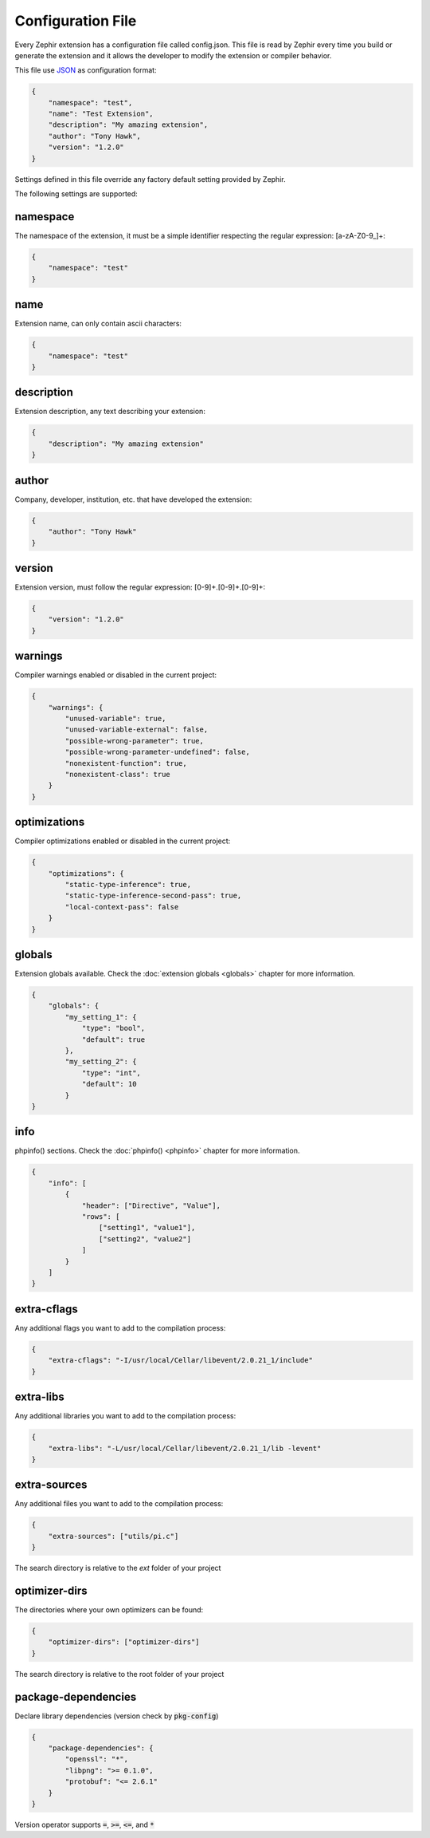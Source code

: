 Configuration File
==================
Every Zephir extension has a configuration file called config.json. This file is read by Zephir every time you build or generate the extension and
it allows the developer to modify the extension or compiler behavior.

This file use `JSON <http://en.wikipedia.org/wiki/JSON>`_ as configuration format:

.. code-block:: json

    {
        "namespace": "test",
        "name": "Test Extension",
        "description": "My amazing extension",
        "author": "Tony Hawk",
        "version": "1.2.0"
    }

Settings defined in this file override any factory default setting provided by Zephir.

The following settings are supported:

namespace
^^^^^^^^^
The namespace of the extension, it must be a simple identifier respecting the regular expression: [a-zA-Z0-9\_]+:

.. code-block:: json

    {
        "namespace": "test"
    }

name
^^^^
Extension name, can only contain ascii characters:

.. code-block:: json

    {
        "namespace": "test"
    }

description
^^^^^^^^^^^
Extension description, any text describing your extension:

.. code-block:: json

    {
        "description": "My amazing extension"
    }

author
^^^^^^
Company, developer, institution, etc. that have developed the extension:

.. code-block:: json

    {
        "author": "Tony Hawk"
    }

version
^^^^^^^
Extension version, must follow the regular expression: [0-9]+\.[0-9]+\.[0-9]+:

.. code-block:: json

    {
        "version": "1.2.0"
    }

warnings
^^^^^^^^
Compiler warnings enabled or disabled in the current project:

.. code-block:: json

    {
        "warnings": {
            "unused-variable": true,
            "unused-variable-external": false,
            "possible-wrong-parameter": true,
            "possible-wrong-parameter-undefined": false,
            "nonexistent-function": true,
            "nonexistent-class": true
        }
    }

optimizations
^^^^^^^^^^^^^
Compiler optimizations enabled or disabled in the current project:

.. code-block:: json

    {
        "optimizations": {
            "static-type-inference": true,
            "static-type-inference-second-pass": true,
            "local-context-pass": false
        }
    }

globals
^^^^^^^
Extension globals available. Check the :doc:`extension globals <globals>` chapter for more information.

.. code-block:: json

    {
        "globals": {
            "my_setting_1": {
                "type": "bool",
                "default": true
            },
            "my_setting_2": {
                "type": "int",
                "default": 10
            }
    }

info
^^^^
phpinfo() sections. Check the :doc:`phpinfo() <phpinfo>` chapter for more information.

.. code-block:: json

    {
        "info": [
            {
                "header": ["Directive", "Value"],
                "rows": [
                    ["setting1", "value1"],
                    ["setting2", "value2"]
                ]
            }
        ]
    }

extra-cflags
^^^^^^^^^^^^
Any additional flags you want to add to the compilation process:

.. code-block:: json

    {
        "extra-cflags": "-I/usr/local/Cellar/libevent/2.0.21_1/include"
    }

extra-libs
^^^^^^^^^^
Any additional libraries you want to add to the compilation process:

.. code-block:: json

    {
        "extra-libs": "-L/usr/local/Cellar/libevent/2.0.21_1/lib -levent"
    }

extra-sources
^^^^^^^^^^^^^
Any additional files you want to add to the compilation process:

.. code-block:: json

    {
        "extra-sources": ["utils/pi.c"]
    }
The search directory is relative to the `ext` folder of your project

optimizer-dirs
^^^^^^^^^^^^^^
The directories where your own optimizers can be found:

.. code-block:: json

    {
        "optimizer-dirs": ["optimizer-dirs"]
    }
The search directory is relative to the root folder of your project

package-dependencies
^^^^^^^^^^^^^^^^^^^^
Declare library dependencies (version check by :code:`pkg-config`)

.. code-block:: json

    {
        "package-dependencies": {
            "openssl": "*",
            "libpng": ">= 0.1.0",
            "protobuf": "<= 2.6.1"
        }
    }

Version operator supports :code:`=`, :code:`>=`, :code:`<=`, and :code:`*`
